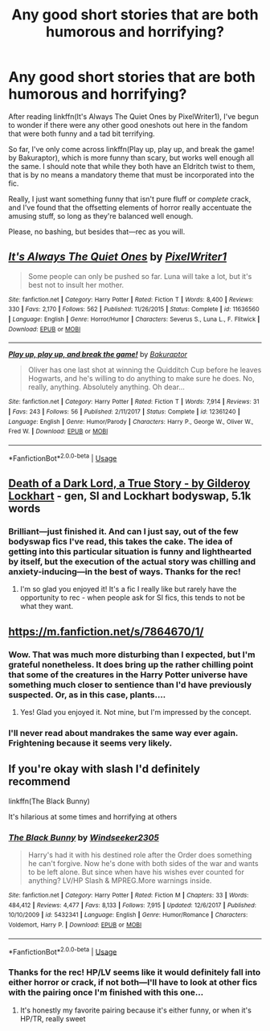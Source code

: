 #+TITLE: Any good short stories that are both humorous and horrifying?

* Any good short stories that are both humorous and horrifying?
:PROPERTIES:
:Author: disillusioned_ink
:Score: 17
:DateUnix: 1549399181.0
:DateShort: 2019-Feb-06
:FlairText: Request
:END:
After reading linkffn(It's Always The Quiet Ones by PixelWriter1), I've begun to wonder if there were any other good oneshots out here in the fandom that were both funny and a tad bit terrifying.

So far, I've only come across linkffn(Play up, play up, and break the game! by Bakuraptor), which is more funny than scary, but works well enough all the same. I should note that while they both have an Eldritch twist to them, that is by no means a mandatory theme that must be incorporated into the fic.

Really, I just want something funny that isn't pure fluff or /complete/ crack, and I've found that the offsetting elements of horror really accentuate the amusing stuff, so long as they're balanced well enough.

Please, no bashing, but besides that---rec as you will.


** [[https://www.fanfiction.net/s/11636560/1/][*/It's Always The Quiet Ones/*]] by [[https://www.fanfiction.net/u/5088760/PixelWriter1][/PixelWriter1/]]

#+begin_quote
  Some people can only be pushed so far. Luna will take a lot, but it's best not to insult her mother.
#+end_quote

^{/Site/:} ^{fanfiction.net} ^{*|*} ^{/Category/:} ^{Harry} ^{Potter} ^{*|*} ^{/Rated/:} ^{Fiction} ^{T} ^{*|*} ^{/Words/:} ^{8,400} ^{*|*} ^{/Reviews/:} ^{330} ^{*|*} ^{/Favs/:} ^{2,170} ^{*|*} ^{/Follows/:} ^{562} ^{*|*} ^{/Published/:} ^{11/26/2015} ^{*|*} ^{/Status/:} ^{Complete} ^{*|*} ^{/id/:} ^{11636560} ^{*|*} ^{/Language/:} ^{English} ^{*|*} ^{/Genre/:} ^{Horror/Humor} ^{*|*} ^{/Characters/:} ^{Severus} ^{S.,} ^{Luna} ^{L.,} ^{F.} ^{Flitwick} ^{*|*} ^{/Download/:} ^{[[http://www.ff2ebook.com/old/ffn-bot/index.php?id=11636560&source=ff&filetype=epub][EPUB]]} ^{or} ^{[[http://www.ff2ebook.com/old/ffn-bot/index.php?id=11636560&source=ff&filetype=mobi][MOBI]]}

--------------

[[https://www.fanfiction.net/s/12361240/1/][*/Play up, play up, and break the game!/*]] by [[https://www.fanfiction.net/u/8682661/Bakuraptor][/Bakuraptor/]]

#+begin_quote
  Oliver has one last shot at winning the Quidditch Cup before he leaves Hogwarts, and he's willing to do anything to make sure he does. No, really, anything. Absolutely anything. Oh dear...
#+end_quote

^{/Site/:} ^{fanfiction.net} ^{*|*} ^{/Category/:} ^{Harry} ^{Potter} ^{*|*} ^{/Rated/:} ^{Fiction} ^{T} ^{*|*} ^{/Words/:} ^{7,914} ^{*|*} ^{/Reviews/:} ^{31} ^{*|*} ^{/Favs/:} ^{243} ^{*|*} ^{/Follows/:} ^{56} ^{*|*} ^{/Published/:} ^{2/11/2017} ^{*|*} ^{/Status/:} ^{Complete} ^{*|*} ^{/id/:} ^{12361240} ^{*|*} ^{/Language/:} ^{English} ^{*|*} ^{/Genre/:} ^{Humor/Parody} ^{*|*} ^{/Characters/:} ^{Harry} ^{P.,} ^{George} ^{W.,} ^{Oliver} ^{W.,} ^{Fred} ^{W.} ^{*|*} ^{/Download/:} ^{[[http://www.ff2ebook.com/old/ffn-bot/index.php?id=12361240&source=ff&filetype=epub][EPUB]]} ^{or} ^{[[http://www.ff2ebook.com/old/ffn-bot/index.php?id=12361240&source=ff&filetype=mobi][MOBI]]}

--------------

*FanfictionBot*^{2.0.0-beta} | [[https://github.com/tusing/reddit-ffn-bot/wiki/Usage][Usage]]
:PROPERTIES:
:Author: FanfictionBot
:Score: 4
:DateUnix: 1549399220.0
:DateShort: 2019-Feb-06
:END:


** [[https://archiveofourown.org/works/8906032][Death of a Dark Lord, a True Story - by Gilderoy Lockhart]] - gen, SI and Lockhart bodyswap, 5.1k words
:PROPERTIES:
:Author: siderumincaelo
:Score: 5
:DateUnix: 1549405387.0
:DateShort: 2019-Feb-06
:END:

*** Brilliant---just finished it. And can I just say, out of the few bodyswap fics I've read, this takes the cake. The idea of getting into this particular situation is funny and lighthearted by itself, but the execution of the actual story was chilling and anxiety-inducing---in the best of ways. Thanks for the rec!
:PROPERTIES:
:Author: disillusioned_ink
:Score: 2
:DateUnix: 1549406977.0
:DateShort: 2019-Feb-06
:END:

**** I'm so glad you enjoyed it! It's a fic I really like but rarely have the opportunity to rec - when people ask for SI fics, this tends to not be what they want.
:PROPERTIES:
:Author: siderumincaelo
:Score: 1
:DateUnix: 1549407945.0
:DateShort: 2019-Feb-06
:END:


** [[https://m.fanfiction.net/s/7864670/1/]]
:PROPERTIES:
:Author: Benagain2
:Score: 2
:DateUnix: 1549435079.0
:DateShort: 2019-Feb-06
:END:

*** Wow. That was much more disturbing than I expected, but I'm grateful nonetheless. It does bring up the rather chilling point that some of the creatures in the Harry Potter universe have something much closer to sentience than I'd have previously suspected. Or, as in this case, plants....
:PROPERTIES:
:Author: disillusioned_ink
:Score: 2
:DateUnix: 1549486026.0
:DateShort: 2019-Feb-07
:END:

**** Yes! Glad you enjoyed it. Not mine, but I'm impressed by the concept.
:PROPERTIES:
:Author: Benagain2
:Score: 2
:DateUnix: 1549490452.0
:DateShort: 2019-Feb-07
:END:


*** I'll never read about mandrakes the same way ever again. Frightening because it seems very likely.
:PROPERTIES:
:Author: jacdot
:Score: 1
:DateUnix: 1549704224.0
:DateShort: 2019-Feb-09
:END:


** If you're okay with slash I'd definitely recommend

linkffn(The Black Bunny)

It's hilarious at some times and horrifying at others
:PROPERTIES:
:Author: ZePwnzerRJ
:Score: 1
:DateUnix: 1549432079.0
:DateShort: 2019-Feb-06
:END:

*** [[https://www.fanfiction.net/s/5432341/1/][*/The Black Bunny/*]] by [[https://www.fanfiction.net/u/1271215/Windseeker2305][/Windseeker2305/]]

#+begin_quote
  Harry's had it with his destined role after the Order does something he can't forgive. Now he's done with both sides of the war and wants to be left alone. But since when have his wishes ever counted for anything? LV/HP Slash & MPREG.More warnings inside.
#+end_quote

^{/Site/:} ^{fanfiction.net} ^{*|*} ^{/Category/:} ^{Harry} ^{Potter} ^{*|*} ^{/Rated/:} ^{Fiction} ^{M} ^{*|*} ^{/Chapters/:} ^{33} ^{*|*} ^{/Words/:} ^{484,412} ^{*|*} ^{/Reviews/:} ^{4,477} ^{*|*} ^{/Favs/:} ^{8,133} ^{*|*} ^{/Follows/:} ^{7,915} ^{*|*} ^{/Updated/:} ^{12/6/2017} ^{*|*} ^{/Published/:} ^{10/10/2009} ^{*|*} ^{/id/:} ^{5432341} ^{*|*} ^{/Language/:} ^{English} ^{*|*} ^{/Genre/:} ^{Humor/Romance} ^{*|*} ^{/Characters/:} ^{Voldemort,} ^{Harry} ^{P.} ^{*|*} ^{/Download/:} ^{[[http://www.ff2ebook.com/old/ffn-bot/index.php?id=5432341&source=ff&filetype=epub][EPUB]]} ^{or} ^{[[http://www.ff2ebook.com/old/ffn-bot/index.php?id=5432341&source=ff&filetype=mobi][MOBI]]}

--------------

*FanfictionBot*^{2.0.0-beta} | [[https://github.com/tusing/reddit-ffn-bot/wiki/Usage][Usage]]
:PROPERTIES:
:Author: FanfictionBot
:Score: 1
:DateUnix: 1549432115.0
:DateShort: 2019-Feb-06
:END:


*** Thanks for the rec! HP/LV seems like it would definitely fall into either horror or crack, if not both---I'll have to look at other fics with the pairing once I'm finished with this one...
:PROPERTIES:
:Author: disillusioned_ink
:Score: 1
:DateUnix: 1549485709.0
:DateShort: 2019-Feb-07
:END:

**** It's honestly my favorite pairing because it's either funny, or when it's HP/TR, really sweet
:PROPERTIES:
:Author: ZePwnzerRJ
:Score: 2
:DateUnix: 1549488135.0
:DateShort: 2019-Feb-07
:END:
